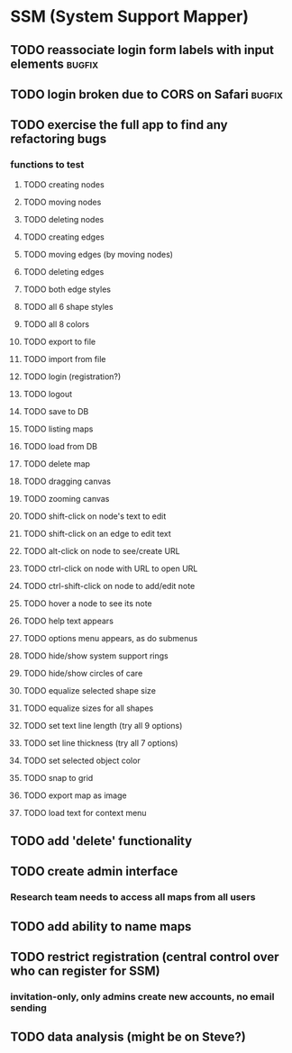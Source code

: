 * SSM (System Support Mapper)
** TODO reassociate login form labels with input elements           :bugfix:
** TODO login broken due to CORS on Safari                          :bugfix:
** TODO exercise the full app to find any refactoring bugs
*** functions to test
**** TODO creating nodes
**** TODO moving nodes
**** TODO deleting nodes
**** TODO creating edges
**** TODO moving edges (by moving nodes)
**** TODO deleting edges
**** TODO both edge styles
**** TODO all 6 shape styles
**** TODO all 8 colors
**** TODO export to file
**** TODO import from file
**** TODO login (registration?)
**** TODO logout
**** TODO save to DB
**** TODO listing maps
**** TODO load from DB
**** TODO delete map
**** TODO dragging canvas
**** TODO zooming canvas
**** TODO shift-click on node's text to edit
**** TODO shift-click on an edge to edit text
**** TODO alt-click on node to see/create URL
**** TODO ctrl-click on node with URL to open URL
**** TODO ctrl-shift-click on node to add/edit note
**** TODO hover a node to see its note
**** TODO help text appears
**** TODO options menu appears, as do submenus
**** TODO hide/show system support rings
**** TODO hide/show circles of care
**** TODO equalize selected shape size
**** TODO equalize sizes for all shapes
**** TODO set text line length (try all 9 options)
**** TODO set line thickness (try all 7 options)
**** TODO set selected object color
**** TODO snap to grid
**** TODO export map as image
**** TODO load text for context menu
** TODO add 'delete' functionality
** TODO create admin interface
*** Research team needs to access all maps from all users
** TODO add ability to name maps
** TODO restrict registration (central control over who can register for SSM)
*** invitation-only, only admins create new accounts, no email sending
** TODO data analysis (might be on Steve?)
